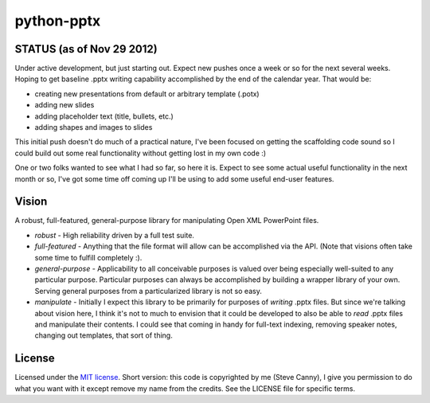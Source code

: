 ###########
python-pptx
###########

STATUS (as of Nov 29 2012)
==========================

Under active development, but just starting out. Expect new pushes once a week
or so for the next several weeks. Hoping to get baseline .pptx writing
capability accomplished by the end of the calendar year. That would be:

* creating new presentations from default or arbitrary template (.potx)
* adding new slides
* adding placeholder text (title, bullets, etc.)
* adding shapes and images to slides

This initial push doesn't do much of a practical nature, I've been focused on
getting the scaffolding code sound so I could build out some real
functionality without getting lost in my own code :)

One or two folks wanted to see what I had so far, so here it is. Expect to see
some actual useful functionality in the next month or so, I've got some time
off coming up I'll be using to add some useful end-user features.


Vision
======

A robust, full-featured, general-purpose library for manipulating Open XML
PowerPoint files.

* *robust* - High reliability driven by a full test suite.

* *full-featured* - Anything that the file format will allow can be
  accomplished via the API. (Note that visions often take some time to fulfill
  completely :).

* *general-purpose* - Applicability to all conceivable purposes is valued over
  being especially well-suited to any particular purpose. Particular purposes
  can always be accomplished by building a wrapper library of your own.
  Serving general purposes from a particularized library is not so easy.

* *manipulate* - Initially I expect this library to be primarily for purposes
  of *writing* .pptx files. But since we're talking about vision here, I think
  it's not to much to envision that it could be developed to also be able to
  *read* .pptx files and manipulate their contents. I could see that coming
  in handy for full-text indexing, removing speaker notes, changing out
  templates, that sort of thing.


License
=======

Licensed under the `MIT license <http://www.opensource.org/licenses/mit-license.php>`_.
Short version: this code is copyrighted by me (Steve Canny), I give you
permission to do what you want with it except remove my name from the credits.
See the LICENSE file for specific terms.